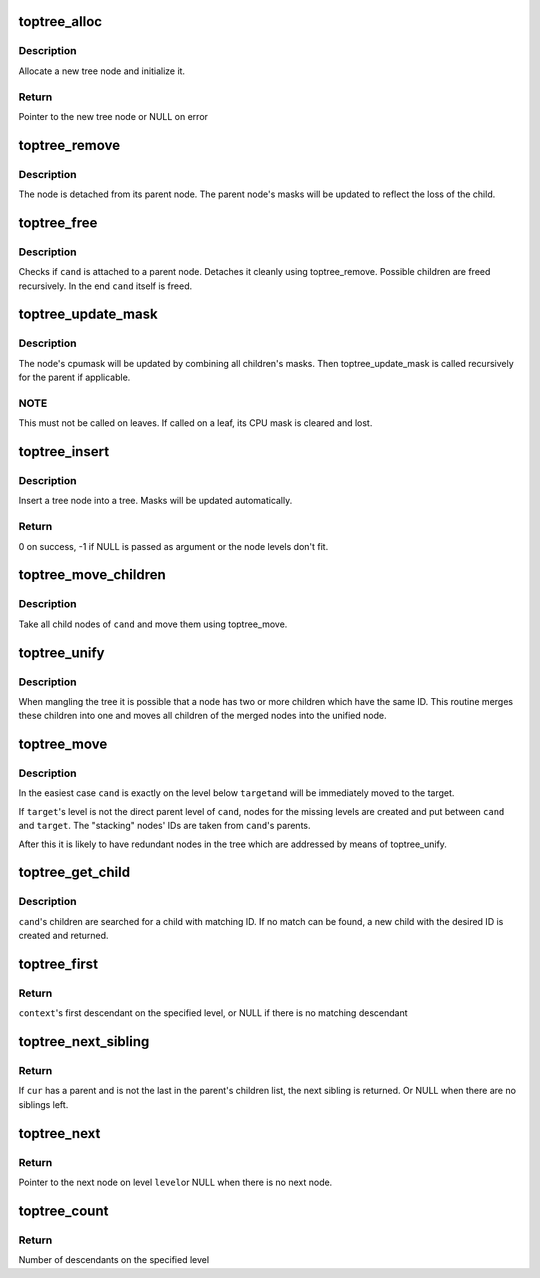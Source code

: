 .. -*- coding: utf-8; mode: rst -*-
.. src-file: arch/s390/numa/toptree.c

.. _`toptree_alloc`:

toptree_alloc
=============

.. c:function:: struct toptree *toptree_alloc(int level, int id)

    Allocate and initialize a new tree node.

    :param int level:
        The node's vertical level; level 0 contains the leaves.

    :param int id:
        ID number, explicitly not unique beyond scope of node's siblings

.. _`toptree_alloc.description`:

Description
-----------

Allocate a new tree node and initialize it.

.. _`toptree_alloc.return`:

Return
------

Pointer to the new tree node or NULL on error

.. _`toptree_remove`:

toptree_remove
==============

.. c:function:: void toptree_remove(struct toptree *cand)

    Remove a tree node from a tree

    :param struct toptree \*cand:
        Pointer to the node to remove

.. _`toptree_remove.description`:

Description
-----------

The node is detached from its parent node. The parent node's
masks will be updated to reflect the loss of the child.

.. _`toptree_free`:

toptree_free
============

.. c:function:: void toptree_free(struct toptree *cand)

    discard a tree node

    :param struct toptree \*cand:
        Pointer to the tree node to discard

.. _`toptree_free.description`:

Description
-----------

Checks if \ ``cand``\  is attached to a parent node. Detaches it
cleanly using toptree_remove. Possible children are freed
recursively. In the end \ ``cand``\  itself is freed.

.. _`toptree_update_mask`:

toptree_update_mask
===================

.. c:function:: void toptree_update_mask(struct toptree *cand)

    Update node bitmasks

    :param struct toptree \*cand:
        Pointer to a tree node

.. _`toptree_update_mask.description`:

Description
-----------

The node's cpumask will be updated by combining all children's
masks. Then toptree_update_mask is called recursively for the
parent if applicable.

.. _`toptree_update_mask.note`:

NOTE
----

This must not be called on leaves. If called on a leaf, its
CPU mask is cleared and lost.

.. _`toptree_insert`:

toptree_insert
==============

.. c:function:: int toptree_insert(struct toptree *cand, struct toptree *target)

    Insert a tree node into tree

    :param struct toptree \*cand:
        Pointer to the node to insert

    :param struct toptree \*target:
        Pointer to the node to which \ ``cand``\  will added as a child

.. _`toptree_insert.description`:

Description
-----------

Insert a tree node into a tree. Masks will be updated automatically.

.. _`toptree_insert.return`:

Return
------

0 on success, -1 if NULL is passed as argument or the node levels
don't fit.

.. _`toptree_move_children`:

toptree_move_children
=====================

.. c:function:: void toptree_move_children(struct toptree *cand, struct toptree *target)

    Move all child nodes of a node to a new place

    :param struct toptree \*cand:
        Pointer to the node whose children are to be moved

    :param struct toptree \*target:
        Pointer to the node to which \ ``cand``\ 's children will be attached

.. _`toptree_move_children.description`:

Description
-----------

Take all child nodes of \ ``cand``\  and move them using toptree_move.

.. _`toptree_unify`:

toptree_unify
=============

.. c:function:: void toptree_unify(struct toptree *cand)

    Merge children with same ID

    :param struct toptree \*cand:
        Pointer to node whose direct children should be made unique

.. _`toptree_unify.description`:

Description
-----------

When mangling the tree it is possible that a node has two or more children
which have the same ID. This routine merges these children into one and
moves all children of the merged nodes into the unified node.

.. _`toptree_move`:

toptree_move
============

.. c:function:: void toptree_move(struct toptree *cand, struct toptree *target)

    Move a node to another context

    :param struct toptree \*cand:
        Pointer to the node to move

    :param struct toptree \*target:
        Pointer to the node where \ ``cand``\  should go

.. _`toptree_move.description`:

Description
-----------

In the easiest case \ ``cand``\  is exactly on the level below \ ``target``\ 
and will be immediately moved to the target.

If \ ``target``\ 's level is not the direct parent level of \ ``cand``\ ,
nodes for the missing levels are created and put between
\ ``cand``\  and \ ``target``\ . The "stacking" nodes' IDs are taken from
\ ``cand``\ 's parents.

After this it is likely to have redundant nodes in the tree
which are addressed by means of toptree_unify.

.. _`toptree_get_child`:

toptree_get_child
=================

.. c:function:: struct toptree *toptree_get_child(struct toptree *cand, int id)

    Access a tree node's child by its ID

    :param struct toptree \*cand:
        Pointer to tree node whose child is to access

    :param int id:
        The desired child's ID

.. _`toptree_get_child.description`:

Description
-----------

\ ``cand``\ 's children are searched for a child with matching ID.
If no match can be found, a new child with the desired ID
is created and returned.

.. _`toptree_first`:

toptree_first
=============

.. c:function:: struct toptree *toptree_first(struct toptree *context, int level)

    Find the first descendant on specified level

    :param struct toptree \*context:
        Pointer to tree node whose descendants are to be used

    :param int level:
        The level of interest

.. _`toptree_first.return`:

Return
------

\ ``context``\ 's first descendant on the specified level, or NULL
if there is no matching descendant

.. _`toptree_next_sibling`:

toptree_next_sibling
====================

.. c:function:: struct toptree *toptree_next_sibling(struct toptree *cur)

    Return next sibling

    :param struct toptree \*cur:
        Pointer to a tree node

.. _`toptree_next_sibling.return`:

Return
------

If \ ``cur``\  has a parent and is not the last in the parent's children list,
the next sibling is returned. Or NULL when there are no siblings left.

.. _`toptree_next`:

toptree_next
============

.. c:function:: struct toptree *toptree_next(struct toptree *cur, struct toptree *context, int level)

    Tree traversal function

    :param struct toptree \*cur:
        Pointer to current element

    :param struct toptree \*context:
        Pointer to the root node of the tree or subtree to
        be traversed.

    :param int level:
        The level of interest.

.. _`toptree_next.return`:

Return
------

Pointer to the next node on level \ ``level``\ 
or NULL when there is no next node.

.. _`toptree_count`:

toptree_count
=============

.. c:function:: int toptree_count(struct toptree *context, int level)

    Count descendants on specified level

    :param struct toptree \*context:
        Pointer to node whose descendants are to be considered

    :param int level:
        Only descendants on the specified level will be counted

.. _`toptree_count.return`:

Return
------

Number of descendants on the specified level

.. This file was automatic generated / don't edit.

